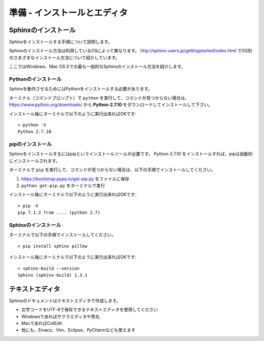 準備 - インストールとエディタ
==============================


Sphinxのインストール
----------------------

Sphinxをインストールする手順について説明します。

Sphinxのインストール方法は利用しているOSによって異なります。
http://sphinx-users.jp/gettingstarted/index.html でOS別のさまざまなインストール方法について紹介しています。

ここではWindows、Mac OS Xでの最も一般的なSphinxのインストール方法を紹介します。


Pythonのインストール
~~~~~~~~~~~~~~~~~~~~~

Sphinxを動作させるためにはPythonをインストールする必要があります。

ターミナル（コマンドプロンプト）で ``python`` を実行して、コマンドが見つからない場合は、 https://www.python.org/downloads/ から **Python-2.7.10** をダウンロードしてインストールして下さい。

インストール後にターミナルで以下のように実行出来ればOKです::

    > python -V
    Python 2.7.10


pipのインストール
~~~~~~~~~~~~~~~~~~

Sphinxをインストールするにはpipというインストールツールが必要です。
Python-2.7.10 をインストールすれば、pipは自動的にインストールされます。

ターミナルで ``pip`` を実行して、コマンドが見つからない場合は、以下の手順でインストールしてください。

1. https://bootstrap.pypa.io/get-pip.py をファイルに保存
2. ``python get-pip.py`` をターミナルで実行


インストール後にターミナルで以下のように実行出来ればOKです::

    > pip -V
    pip 7.1.2 from .... (python 2.7)

Sphinxのインストール
~~~~~~~~~~~~~~~~~~~~~

ターミナルで以下の手順でインストールしてください。

::

   > pip install sphinx pillow


インストール後にターミナルで以下のように実行出来ればOKです::

    > sphinx-build --version
    Sphinx (sphinx-build) 1.3.1


テキストエディタ
-----------------

Sphinxのドキュメントはテキストエディタで作成します。

* 文字コードをUTF-8で保存できるテキストエディタを使用してください
* Windowsであればサクラエディタや秀丸
* MacであればCotEdit
* 他にも、Emacs、Vim、Eclipse、PyCharmなども使えます

